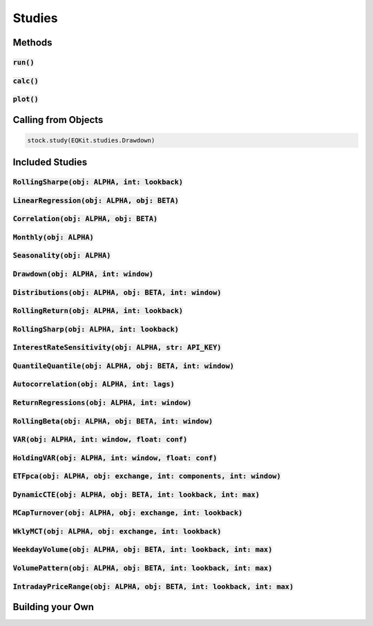 Studies
========

Methods
--------

:code:`run()`
+++++++++++++++

:code:`calc()`
+++++++++++++++

:code:`plot()`
+++++++++++++++

Calling from Objects
---------------------

.. code-block::

    stock.study(EQKit.studies.Drawdown)


Included Studies
-----------------

:code:`RollingSharpe(obj: ALPHA, int: lookback)`
++++++++++++++++++++++++++++++++++++++++++++++++

:code:`LinearRegression(obj: ALPHA, obj: BETA)`
++++++++++++++++++++++++++++++++++++++++++++++++

:code:`Correlation(obj: ALPHA, obj: BETA)`
++++++++++++++++++++++++++++++++++++++++++++++++

:code:`Monthly(obj: ALPHA)`
++++++++++++++++++++++++++++++++++++++++++++++++

:code:`Seasonality(obj: ALPHA)`
++++++++++++++++++++++++++++++++++++++++++++++++

:code:`Drawdown(obj: ALPHA, int: window)`
++++++++++++++++++++++++++++++++++++++++++++++++

:code:`Distributions(obj: ALPHA, obj: BETA, int: window)`
+++++++++++++++++++++++++++++++++++++++++++++++++++++++++++

:code:`RollingReturn(obj: ALPHA, int: lookback)`
+++++++++++++++++++++++++++++++++++++++++++++++++

:code:`RollingSharp(obj: ALPHA, int: lookback)`
++++++++++++++++++++++++++++++++++++++++++++++++

:code:`InterestRateSensitivity(obj: ALPHA, str: API_KEY)`
++++++++++++++++++++++++++++++++++++++++++++++++++++++++++++

:code:`QuantileQuantile(obj: ALPHA, obj: BETA, int: window)`
++++++++++++++++++++++++++++++++++++++++++++++++++++++++++++

:code:`Autocorrelation(obj: ALPHA, int: lags)`
++++++++++++++++++++++++++++++++++++++++++++++++++++++++++++

:code:`ReturnRegressions(obj: ALPHA, int: window)`
++++++++++++++++++++++++++++++++++++++++++++++++++++++++++++

:code:`RollingBeta(obj: ALPHA, obj: BETA, int: window)`
++++++++++++++++++++++++++++++++++++++++++++++++++++++++++++

:code:`VAR(obj: ALPHA, int: window, float: conf)`
++++++++++++++++++++++++++++++++++++++++++++++++++++++++++++

:code:`HoldingVAR(obj: ALPHA, int: window, float: conf)`
++++++++++++++++++++++++++++++++++++++++++++++++++++++++++++

:code:`ETFpca(obj: ALPHA, obj: exchange, int: components, int: window)`
++++++++++++++++++++++++++++++++++++++++++++++++++++++++++++++++++++++++

:code:`DynamicCTE(obj: ALPHA, obj: BETA, int: lookback, int: max)`
++++++++++++++++++++++++++++++++++++++++++++++++++++++++++++++++++++

:code:`MCapTurnover(obj: ALPHA, obj: exchange, int: lookback)`
+++++++++++++++++++++++++++++++++++++++++++++++++++++++++++++++

:code:`WklyMCT(obj: ALPHA, obj: exchange, int: lookback)`
++++++++++++++++++++++++++++++++++++++++++++++++++++++++++++

:code:`WeekdayVolume(obj: ALPHA, obj: BETA, int: lookback, int: max)`
++++++++++++++++++++++++++++++++++++++++++++++++++++++++++++++++++++

:code:`VolumePattern(obj: ALPHA, obj: BETA, int: lookback, int: max)`
++++++++++++++++++++++++++++++++++++++++++++++++++++++++++++++++++++

:code:`IntradayPriceRange(obj: ALPHA, obj: BETA, int: lookback, int: max)`
++++++++++++++++++++++++++++++++++++++++++++++++++++++++++++++++++++

Building your Own
-------------------